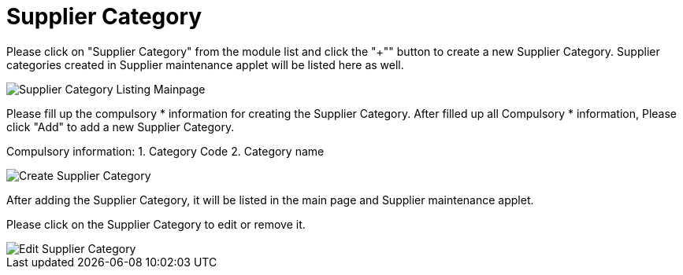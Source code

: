 [#h3_entity_maintenance_applet_supplier_category]
= Supplier Category

Please click on "Supplier Category" from the module list and click the "+"" button to create a new Supplier Category.
Supplier categories created in Supplier maintenance applet will be listed here as well.

image::supplier-category-listing-mainpage.png[Supplier Category Listing Mainpage, align = "center"]

Please fill up the compulsory * information for creating the Supplier Category. After filled up all Compulsory * information, Please click "Add" to add a new Supplier Category. 

Compulsory information:
    1. Category Code
    2. Category name

image::create-supplier-category.png[Create Supplier Category, align = "center"]

After adding the Supplier Category, it will be listed in the main page and Supplier maintenance applet. 

Please click on the Supplier Category to edit or remove it. 

image::edit-supplier-category.png[Edit Supplier Category, align = "center"]